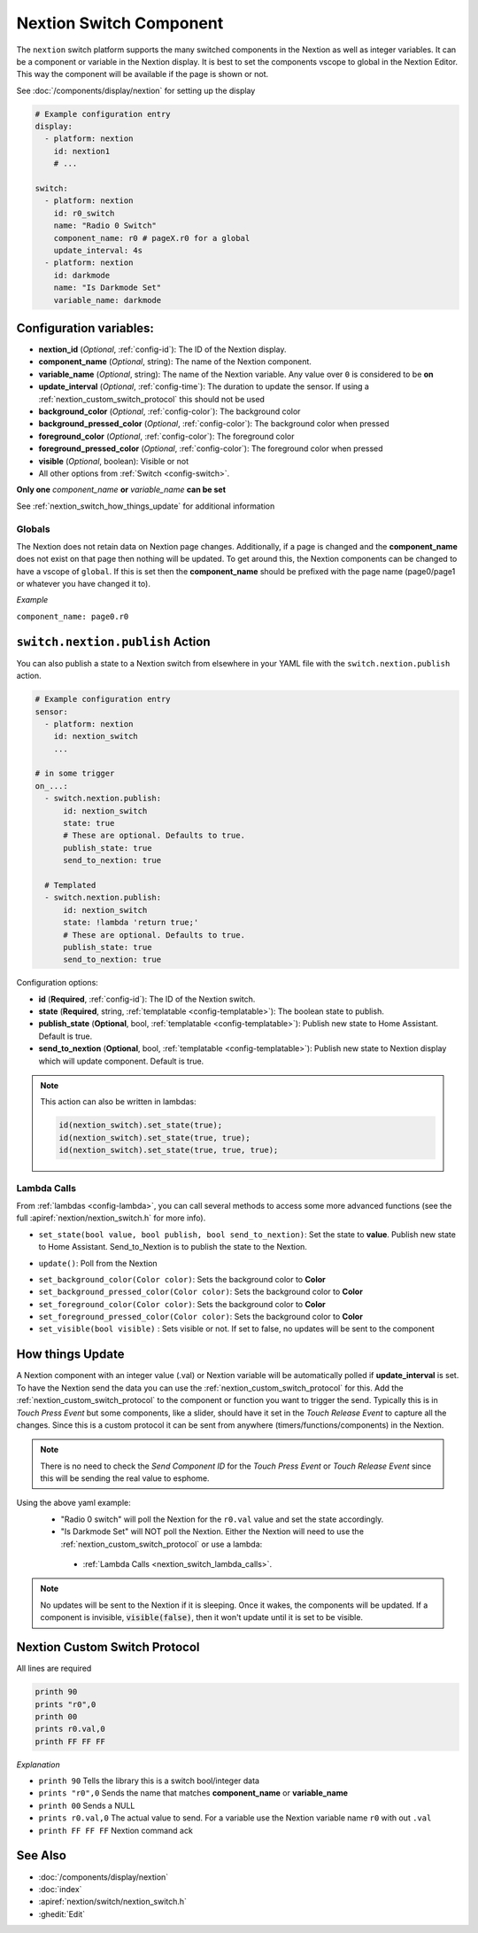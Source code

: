 .. _nextion_switch:

Nextion Switch Component
===============================

.. seo::
    :description: Instructions for setting up Nextion Switch.
    :image: nextion.jpg

The ``nextion`` switch platform supports the many switched components in the Nextion as well as integer variables. It can be a component or variable in the Nextion display.
It is best to set the components vscope to global in the Nextion Editor. This way the component will be available if the page is shown or not.

See :doc:`/components/display/nextion` for setting up the display

.. code-block:: yaml

    # Example configuration entry
    display:
      - platform: nextion
        id: nextion1
        # ...

    switch:
      - platform: nextion
        id: r0_switch
        name: "Radio 0 Switch"
        component_name: r0 # pageX.r0 for a global
        update_interval: 4s
      - platform: nextion
        id: darkmode
        name: "Is Darkmode Set"
        variable_name: darkmode

Configuration variables:
------------------------

- **nextion_id** (*Optional*, :ref:`config-id`): The ID of the Nextion display.
- **component_name** (*Optional*, string): The name of the Nextion component.
- **variable_name** (*Optional*, string): The name of the Nextion variable. Any value over ``0`` is considered to be **on**
- **update_interval** (*Optional*, :ref:`config-time`): The duration to update the sensor. If using a :ref:`nextion_custom_switch_protocol` this should not be used
- **background_color** (*Optional*, :ref:`config-color`):  The background color
- **background_pressed_color** (*Optional*, :ref:`config-color`):  The background color when pressed
- **foreground_color** (*Optional*, :ref:`config-color`):  The foreground color
- **foreground_pressed_color** (*Optional*, :ref:`config-color`):  The foreground color when pressed
- **visible** (*Optional*, boolean):  Visible or not
- All other options from :ref:`Switch <config-switch>`.

**Only one** *component_name* **or** *variable_name* **can be set**

See :ref:`nextion_switch_how_things_update` for additional information

Globals
*******
The Nextion does not retain data on Nextion page changes. Additionally, if a page is changed and the **component_name** does not exist on that page then
nothing will be updated. To get around this, the Nextion components can be changed to have a vscope of ``global``. If this is set then the **component_name**
should be prefixed with the page name (page0/page1 or whatever you have changed it to).

*Example*

``component_name: page0.r0``

.. _switch-nextion-publish_action:

``switch.nextion.publish`` Action
---------------------------------------

You can also publish a state to a Nextion switch from elsewhere in your YAML file
with the ``switch.nextion.publish`` action.

.. code-block:: yaml

    # Example configuration entry
    sensor:
      - platform: nextion
        id: nextion_switch
        ...

    # in some trigger
    on_...:
      - switch.nextion.publish:
          id: nextion_switch
          state: true
          # These are optional. Defaults to true.
          publish_state: true
          send_to_nextion: true

      # Templated
      - switch.nextion.publish:
          id: nextion_switch
          state: !lambda 'return true;'
          # These are optional. Defaults to true.
          publish_state: true
          send_to_nextion: true

Configuration options:

- **id** (**Required**, :ref:`config-id`): The ID of the Nextion switch.
- **state** (**Required**, string, :ref:`templatable <config-templatable>`): The boolean state to publish.
- **publish_state** (**Optional**, bool, :ref:`templatable <config-templatable>`): Publish new state to Home Assistant. Default is true.
- **send_to_nextion** (**Optional**, bool, :ref:`templatable <config-templatable>`): Publish new state to Nextion display which will update component. Default is true.

.. note::

    This action can also be written in lambdas:

    .. code-block:: cpp

        id(nextion_switch).set_state(true);
        id(nextion_switch).set_state(true, true);
        id(nextion_switch).set_state(true, true, true);

.. _nextion_switch_lambda_calls:

Lambda Calls
************

From :ref:`lambdas <config-lambda>`, you can call several methods to access
some more advanced functions (see the full :apiref:`nextion/nextion_switch.h` for more info).

.. _nextion_switch_set_state:

- ``set_state(bool value, bool publish, bool send_to_nextion)``: Set the state to **value**. Publish new state to Home Assistant. Send_to_Nextion is to publish the state to the Nextion.

.. _nextion_switch_update:

- ``update()``: Poll from the Nextion

.. _nextion_switch_settings:

- ``set_background_color(Color color)``: Sets the background color to **Color**
- ``set_background_pressed_color(Color color)``: Sets the background color to **Color**
- ``set_foreground_color(Color color)``: Sets the background color to **Color**
- ``set_foreground_pressed_color(Color color)``: Sets the background color to **Color**
- ``set_visible(bool visible)`` : Sets visible or not. If set to false, no updates will be sent to the component


.. _nextion_switch_how_things_update:

How things Update
-----------------
A Nextion component with an integer value (.val) or Nextion variable will be automatically polled if **update_interval** is set.
To have the Nextion send the data you can use the :ref:`nextion_custom_switch_protocol` for this. Add the :ref:`nextion_custom_switch_protocol` to the
component or function you want to trigger the send. Typically this is in *Touch Press Event* but some components, like a slider, should have it
set in the *Touch Release Event* to capture all the changes. Since this is a custom protocol it can be sent from anywhere (timers/functions/components)
in the Nextion.

.. note::

    There is no need to check the *Send Component ID* for the *Touch Press Event* or *Touch Release Event*
    since this will be sending the real value to esphome.

Using the above yaml example:
  - "Radio 0 switch" will poll the Nextion for the ``r0.val`` value and set the state accordingly.
  - "Is Darkmode Set" will NOT poll the Nextion. Either the Nextion will need to use the :ref:`nextion_custom_switch_protocol` or use a lambda:

   - :ref:`Lambda Calls <nextion_switch_lambda_calls>`.

.. note::

    No updates will be sent to the Nextion if it is sleeping. Once it wakes, the components will be updated. If a component is invisible, :code:`visible(false)`, then it won't update until it is set to be visible.


.. _nextion_custom_switch_protocol:

Nextion Custom Switch Protocol
------------------------------
All lines are required

.. code-block:: c++

    printh 90
    prints "r0",0
    printh 00
    prints r0.val,0
    printh FF FF FF

*Explanation*

- ``printh 90`` Tells the library this is a switch bool/integer data
- ``prints "r0",0`` Sends the name that matches **component_name** or **variable_name**
- ``printh 00`` Sends a NULL
- ``prints r0.val,0`` The actual value to send. For a variable use the Nextion variable name ``r0`` with out ``.val``
- ``printh FF FF FF`` Nextion command ack


See Also
--------

- :doc:`/components/display/nextion`
- :doc:`index`
- :apiref:`nextion/switch/nextion_switch.h`
- :ghedit:`Edit`
